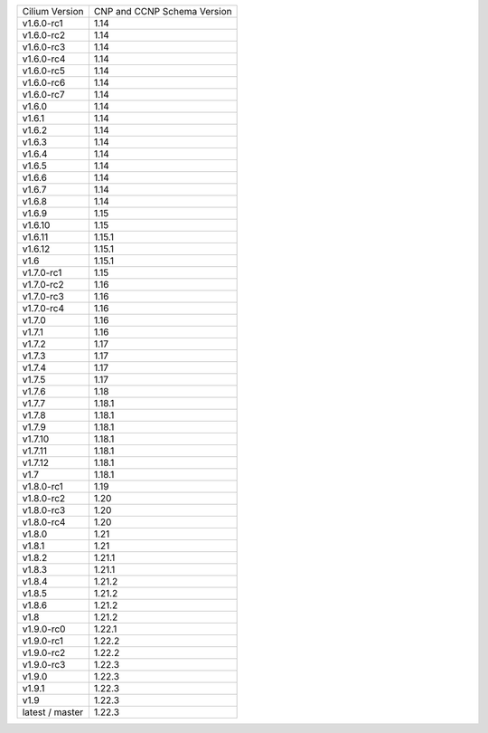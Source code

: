 +-----------------+----------------+
| Cilium          | CNP and CCNP   |
| Version         | Schema Version |
+-----------------+----------------+
| v1.6.0-rc1      | 1.14           |
+-----------------+----------------+
| v1.6.0-rc2      | 1.14           |
+-----------------+----------------+
| v1.6.0-rc3      | 1.14           |
+-----------------+----------------+
| v1.6.0-rc4      | 1.14           |
+-----------------+----------------+
| v1.6.0-rc5      | 1.14           |
+-----------------+----------------+
| v1.6.0-rc6      | 1.14           |
+-----------------+----------------+
| v1.6.0-rc7      | 1.14           |
+-----------------+----------------+
| v1.6.0          | 1.14           |
+-----------------+----------------+
| v1.6.1          | 1.14           |
+-----------------+----------------+
| v1.6.2          | 1.14           |
+-----------------+----------------+
| v1.6.3          | 1.14           |
+-----------------+----------------+
| v1.6.4          | 1.14           |
+-----------------+----------------+
| v1.6.5          | 1.14           |
+-----------------+----------------+
| v1.6.6          | 1.14           |
+-----------------+----------------+
| v1.6.7          | 1.14           |
+-----------------+----------------+
| v1.6.8          | 1.14           |
+-----------------+----------------+
| v1.6.9          | 1.15           |
+-----------------+----------------+
| v1.6.10         | 1.15           |
+-----------------+----------------+
| v1.6.11         | 1.15.1         |
+-----------------+----------------+
| v1.6.12         | 1.15.1         |
+-----------------+----------------+
| v1.6            | 1.15.1         |
+-----------------+----------------+
| v1.7.0-rc1      | 1.15           |
+-----------------+----------------+
| v1.7.0-rc2      | 1.16           |
+-----------------+----------------+
| v1.7.0-rc3      | 1.16           |
+-----------------+----------------+
| v1.7.0-rc4      | 1.16           |
+-----------------+----------------+
| v1.7.0          | 1.16           |
+-----------------+----------------+
| v1.7.1          | 1.16           |
+-----------------+----------------+
| v1.7.2          | 1.17           |
+-----------------+----------------+
| v1.7.3          | 1.17           |
+-----------------+----------------+
| v1.7.4          | 1.17           |
+-----------------+----------------+
| v1.7.5          | 1.17           |
+-----------------+----------------+
| v1.7.6          | 1.18           |
+-----------------+----------------+
| v1.7.7          | 1.18.1         |
+-----------------+----------------+
| v1.7.8          | 1.18.1         |
+-----------------+----------------+
| v1.7.9          | 1.18.1         |
+-----------------+----------------+
| v1.7.10         | 1.18.1         |
+-----------------+----------------+
| v1.7.11         | 1.18.1         |
+-----------------+----------------+
| v1.7.12         | 1.18.1         |
+-----------------+----------------+
| v1.7            | 1.18.1         |
+-----------------+----------------+
| v1.8.0-rc1      | 1.19           |
+-----------------+----------------+
| v1.8.0-rc2      | 1.20           |
+-----------------+----------------+
| v1.8.0-rc3      | 1.20           |
+-----------------+----------------+
| v1.8.0-rc4      | 1.20           |
+-----------------+----------------+
| v1.8.0          | 1.21           |
+-----------------+----------------+
| v1.8.1          | 1.21           |
+-----------------+----------------+
| v1.8.2          | 1.21.1         |
+-----------------+----------------+
| v1.8.3          | 1.21.1         |
+-----------------+----------------+
| v1.8.4          | 1.21.2         |
+-----------------+----------------+
| v1.8.5          | 1.21.2         |
+-----------------+----------------+
| v1.8.6          | 1.21.2         |
+-----------------+----------------+
| v1.8            | 1.21.2         |
+-----------------+----------------+
| v1.9.0-rc0      | 1.22.1         |
+-----------------+----------------+
| v1.9.0-rc1      | 1.22.2         |
+-----------------+----------------+
| v1.9.0-rc2      | 1.22.2         |
+-----------------+----------------+
| v1.9.0-rc3      | 1.22.3         |
+-----------------+----------------+
| v1.9.0          | 1.22.3         |
+-----------------+----------------+
| v1.9.1          | 1.22.3         |
+-----------------+----------------+
| v1.9            | 1.22.3         |
+-----------------+----------------+
| latest / master | 1.22.3         |
+-----------------+----------------+
